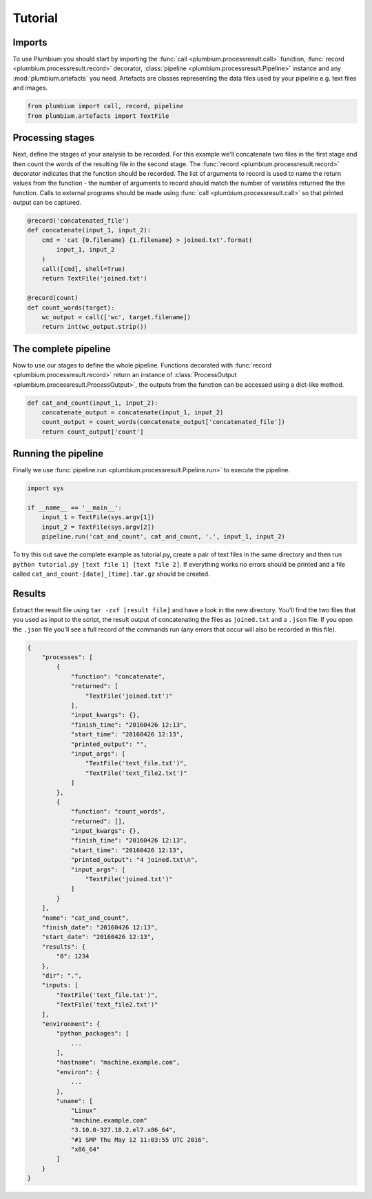 Tutorial
********

Imports
-------

To use Plumbium you should start by importing the :func:`call
<plumbium.processresult.call>` function, :func:`record <plumbium.processresult.record>`
decorator, :class:`pipeline <plumbium.processresult.Pipeline>` instance and 
any :mod:`plumbium.artefacts` you need.  Artefacts are classes representing the
data files used by your pipeline e.g. text files and images.

.. code:: python

    from plumbium import call, record, pipeline
    from plumbium.artefacts import TextFile


Processing stages
-----------------

Next, define the stages of your analysis to be recorded.  For this example
we'll concatenate two files in the first stage and then count the words of the
resulting file in the second stage.  The :func:`record
<plumbium.processresult.record>` decorator indicates that the function should
be recorded.  The list of arguments to record is used to name the return values
from the function - the number of arguments to record should match the number
of variables returned the the function.  Calls to external programs should be
made using :func:`call <plumbium.processresult.call>` so that printed output
can be captured.

.. code:: python

    @record('concatenated_file')
    def concatenate(input_1, input_2):
        cmd = 'cat {0.filename} {1.filename} > joined.txt'.format(
            input_1, input_2
        )
        call([cmd], shell=True)
        return TextFile('joined.txt')

    @record(count)
    def count_words(target):
        wc_output = call(['wc', target.filename])
        return int(wc_output.strip())



The complete pipeline
---------------------

Now to use our stages to define the whole pipeline.  Functions decorated with
:func:`record <plumbium.processresult.record>` return an instance of
:class:`ProcessOutput <plumbium.processresult.ProcessOutput>`, the outputs from
the function can be accessed using a dict-like method.

.. code:: python

    def cat_and_count(input_1, input_2):
        concatenate_output = concatenate(input_1, input_2)
        count_output = count_words(concatenate_output['concatenated_file'])
        return count_output['count']


Running the pipeline
--------------------

Finally we use :func:`pipeline.run <plumbium.processresult.Pipeline.run>` to
execute the pipeline.

.. code:: python

    import sys

    if __name__ == '__main__':
        input_1 = TextFile(sys.argv[1])
        input_2 = TextFile(sys.argv[2])
        pipeline.run('cat_and_count', cat_and_count, '.', input_1, input_2)


To try this out save the complete example as tutorial.py, create a pair of text
files in the same directory and then run ``python tutorial.py [text file 1]
[text file 2]``.  If everything works no errors should be printed and a file
called ``cat_and_count-[date]_[time].tar.gz`` should be created.


Results
-------

Extract the result file using ``tar -zxf [result file]`` and have a look in the
new directory.  You'll find the two files that you used as input to the script,
the result output of concatenating the files as ``joined.txt`` and a ``.json``
file.  If you open the ``.json`` file you'll see a full record of the commands
run (any errors that occur will also be recorded in this file).

.. code:: js

    {
        "processes": [
            {
                "function": "concatenate",
                "returned": [
                    "TextFile('joined.txt')"
                ],
                "input_kwargs": {},
                "finish_time": "20160426 12:13",
                "start_time": "20160426 12:13",
                "printed_output": "",
                "input_args": [
                    "TextFile('text_file.txt')",
                    "TextFile('text_file2.txt')"
                ]
            },
            {
                "function": "count_words",
                "returned": [],
                "input_kwargs": {},
                "finish_time": "20160426 12:13",
                "start_time": "20160426 12:13",
                "printed_output": "4 joined.txt\n",
                "input_args": [
                    "TextFile('joined.txt')"
                ]
            }
        ],
        "name": "cat_and_count",
        "finish_date": "20160426 12:13",
        "start_date": "20160426 12:13",
        "results": {
            "0": 1234
        },
        "dir": ".",
        "inputs: [
            "TextFile('text_file.txt')",
            "TextFile('text_file2.txt')"
        ],
        "environment": {
            "python_packages": [
                ...
            ],
            "hostname": "machine.example.com",
            "environ": {
                ...
            },
            "uname": [
                "Linux"
                "machine.example.com"
                "3.10.0-327.18.2.el7.x86_64",
                "#1 SMP Thu May 12 11:03:55 UTC 2016",
                "x86_64"
            ]
        }
    }
